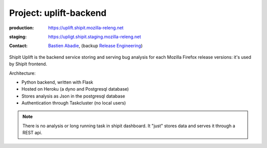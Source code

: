 .. _uplift-backend-project:

Project: uplift-backend
======================

:production: https://uplift.shipit.mozilla-releng.net
:staging: https://upligt.shipit.staging.mozilla-releng.net
:contact: `Bastien Abadie`_, (backup `Release Engineering`_)

ShipIt Uplift is the backend service storing and serving bug analysis for each
Mozilla Firefox release versions: it's used by ShipIt frontend.

Architecture:

- Python backend, written with Flask
- Hosted on Heroku (a dyno and Postgresql database)
- Stores analysis as Json in the postgresql database
- Authentication through Taskcluster (no local users)

.. note::

    There is no analysis or long running task in shipit dashboard. It "just"
    stores data and serves it through a REST api.


.. _`Bastien Abadie`: https://github.com/La0
.. _`Release Engineering`: https://wiki.mozilla.org/ReleaseEngineering#Contacting_Release_Engineering

